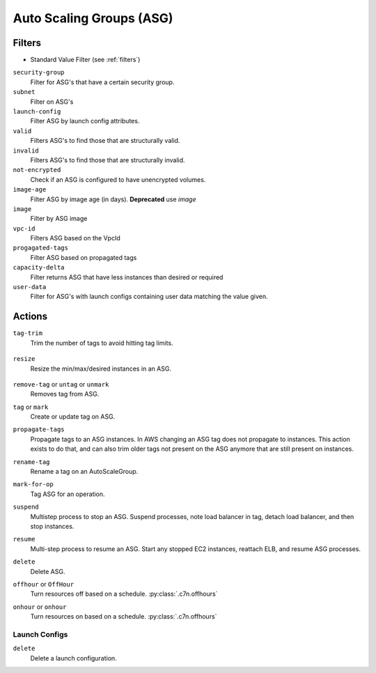 .. _asg:

Auto Scaling Groups (ASG)
=========================

Filters
-------

- Standard Value Filter (see :ref:`filters`)

``security-group``
  Filter for ASG's that have a certain security group.

  .. c7n-schema:: aws.asg.filters.security-group

``subnet``
  Filter on ASG's

  .. c7n-schema:: aws.asg.filters.subnet


``launch-config``
  Filter ASG by launch config attributes.

  .. c7n-schema:: aws.asg.filters.launch-config

``valid``
  Filters ASG's to find those that are structurally valid.

  .. c7n-schema:: aws.asg.filters.valid


``invalid``
  Filters ASG's to find those that are structurally invalid.

  .. c7n-schema:: aws.asg.filters.invalid


``not-encrypted``
  Check if an ASG is configured to have unencrypted volumes.

  .. c7n-schema:: aws.asg.filters.not-encrypted


``image-age``
  Filter ASG by image age (in days). **Deprecated** use `image`

  .. c7n-schema:: aws.asg.filters.image-age


``image``
  Filter by ASG image

  .. c7n-schema:: aws.asg.filters.image


``vpc-id``
  Filters ASG based on the VpcId

  .. c7n-schema:: aws.asg.filters.vpc-id

``progagated-tags``
  Filter ASG based on propagated tags

  .. c7n-schema:: aws.asg.filters.propagated-tags

``capacity-delta``
  Filter returns ASG that have less instances than desired or required

  .. c7n-schema:: aws.asg.filters.capacity-delta

``user-data``
  Filter for ASG's with launch configs containing user data matching the value given.

  .. c7n-schema:: aws.asg.filters.user-data


Actions
-------

``tag-trim``
  Trim the number of tags to avoid hitting tag limits.

    .. c7n-schema:: aws.asg.actions.tag-trim

``resize``
  Resize the min/max/desired instances in an ASG.

    .. c7n-schema:: aws.asg.actions.resize

``remove-tag`` or ``untag`` or ``unmark``
  Removes tag from ASG.

  .. c7n-schema:: aws.asg.actions.remove-tag


``tag`` or ``mark``
  Create or update tag on ASG.

  .. c7n-schema:: aws.asg.actions.tag

``propagate-tags``
  Propagate tags to an ASG instances. In AWS changing an ASG tag does not propagate to instances. This action exists to do that, and can also trim older tags not present on the ASG anymore that are still present on instances.

  .. c7n-schema:: aws.asg.actions.propagate-tags


``rename-tag``
  Rename a tag on an AutoScaleGroup.

  .. c7n-schema:: aws.asg.actions.rename-tag

``mark-for-op``
  Tag ASG for an operation.

  .. c7n-schema:: aws.asg.actions.mark-for-op

``suspend``
  Multistep process to stop an ASG. Suspend processes, note load balancer in tag, detach load balancer, and then stop instances.

  .. c7n-schema:: aws.asg.actions.suspend


``resume``
  Multi-step process to resume an ASG. Start any stopped EC2 instances, reattach ELB, and resume ASG processes.

  .. c7n-schema:: aws.asg.actions.resume


``delete``
  Delete ASG.

  .. c7n-schema:: aws.asg.actions.delete

``offhour`` or ``OffHour``
  Turn resources off based on a schedule.
  :py:class:`.c7n.offhours`

  .. c7n-schema:: aws.asg.actions.offhour

``onhour`` or ``onhour``
  Turn resources on based on a schedule.
  :py:class:`.c7n.offhours`

  .. c7n-schema:: aws.asg.actions.onhour


Launch Configs
++++++++++++++

``delete``
  Delete a launch configuration.

  .. c7n-schema:: aws.asg.actions.delete
